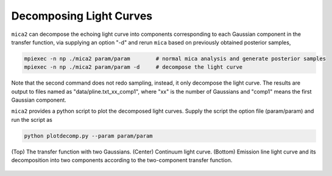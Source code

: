 ************************
Decomposing Light Curves
************************

``mica2`` can decompose the echoing light curve into components corresponding to each Gaussian component in the transfer function, 
via supplying an option "-d" and rerun ``mica`` based on previously obtained posterior samples, 

.. code:: bash

   mpiexec -n np ./mica2 param/param        # normal mica analysis and generate posterior samples
   mpiexec -n np ./mica2 param/param -d     # decompose the light curve

Note that the second command does not redo sampling, instead, it only decompose the light curve.
The results are output to files named as "data/pline.txt_xx_comp1", where "xx" is the number of Gaussians and "comp1" means 
the first Gaussian component. 

``mica2`` provides a python script to plot the decomposed light curves. Supply the script the option file (param/param) and run 
the script as

.. code:: bash 

   python plotdecomp.py --param param/param


.. figure:: _static/fig_decomp.jpg
  :scale: 50 %
  :align: center
  
  (Top) The  transfer function with two Gaussians. (Center) Continuum light
  curve. (Bottom) Emission line light curve and its decomposition into two 
  components according to the two-component transfer function.